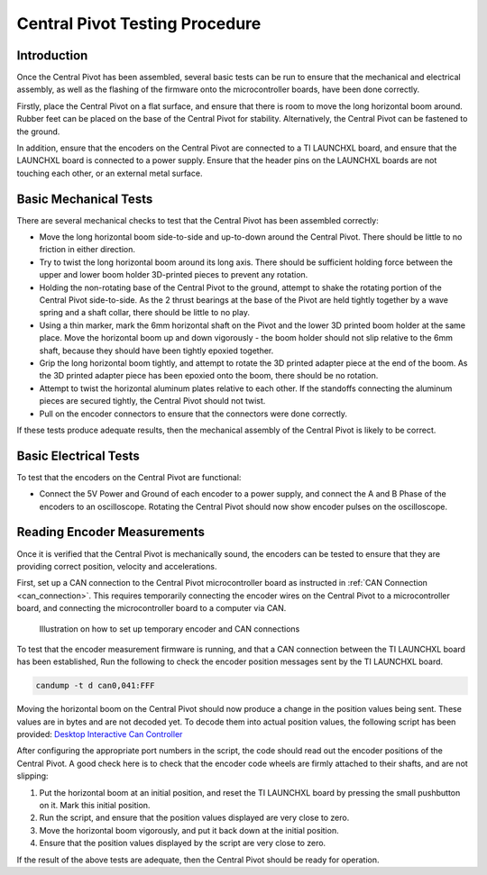 .. _basic_tests_pivot:

Central Pivot Testing Procedure
===============================

Introduction
------------

Once the Central Pivot has been assembled, several basic tests can be run to ensure that the mechanical and
electrical assembly, as well as the flashing of the firmware onto the microcontroller boards, have been done
correctly.

Firstly, place the Central Pivot on a flat surface, and ensure that there is room to move the long horizontal
boom around. Rubber feet can be placed on the base of the Central Pivot for stability. Alternatively, the Central Pivot
can be fastened to the ground.

In addition, ensure that the encoders on the Central Pivot are connected to a TI LAUNCHXL board, and ensure
that the LAUNCHXL board is connected to a power supply. Ensure that the header pins on the LAUNCHXL boards are not
touching each other, or an external metal surface.

Basic Mechanical Tests
----------------------

There are several mechanical checks to test that the Central Pivot has been assembled correctly:

- Move the long horizontal boom side-to-side and up-to-down around the Central Pivot. There should be little to no
  friction in either direction.

- Try to twist the long horizontal boom around its long axis. There should be sufficient holding force between the
  upper and lower boom holder 3D-printed pieces to prevent any rotation.

- Holding the non-rotating base of the Central Pivot to the ground, attempt to shake the rotating portion of the
  Central Pivot side-to-side. As the 2 thrust bearings at the base of the Pivot are held tightly together by a wave
  spring and a shaft collar, there should be little to no play.

- Using a thin marker, mark the 6mm horizontal shaft on the Pivot and the lower 3D printed boom holder at the same
  place. Move the horizontal boom up and down vigorously - the boom holder should not slip relative to the 6mm shaft,
  because they should have been tightly epoxied together.

- Grip the long horizontal boom tightly, and attempt to rotate the 3D printed adapter piece at the end of the boom.
  As the 3D printed adapter piece has been epoxied onto the boom, there should be no rotation.

- Attempt to twist the horizontal aluminum plates relative to each other. If the standoffs connecting the aluminum
  pieces are secured tightly, the Central Pivot should not twist.

- Pull on the encoder connectors to ensure that the connectors were done correctly. 

If these tests produce adequate results, then the mechanical assembly of the Central Pivot is likely to be correct.

Basic Electrical Tests
----------------------

To test that the encoders on the Central Pivot are functional:

- Connect the 5V Power and Ground of each encoder to a power supply, and connect the A and B Phase of the encoders to
  an oscilloscope. Rotating the Central Pivot should now show encoder pulses on the oscilloscope.

Reading Encoder Measurements
----------------------------

Once it is verified that the Central Pivot is mechanically sound, the encoders can be tested to ensure that they are
providing correct position, velocity and accelerations.

First, set up a CAN connection to the Central Pivot microcontroller board as instructed in :ref:`CAN Connection <can_connection>`.
This requires temporarily connecting the encoder wires on the Central Pivot to a microcontroller board, and connecting 
the microcontroller board to a computer via CAN.

.. figure:: leg_images/can_interface_2.PNG

   Illustration on how to set up temporary encoder and CAN connections

To test that the encoder measurement firmware is running, and that a CAN connection between the TI LAUNCHXL board has
been established, Run the following to check the encoder position messages sent by the TI LAUNCHXL board.

.. code:: bash

    candump -t d can0,041:FFF

Moving the horizontal boom on the Central Pivot should now produce a change in the position values being sent. These
values are in bytes and are not decoded yet. To decode them into actual position values, the following script has been
provided: `Desktop Interactive Can Controller <https://github.com/OpenSim2Real/desktop-interactive-can-controller>`_

After configuring the appropriate port numbers in the script, the code should read out the encoder positions of the
Central Pivot. A good check here is to check that the encoder code wheels are firmly attached to their shafts, and
are not slipping:

1. Put the horizontal boom at an initial position, and reset the TI LAUNCHXL board by pressing the small pushbutton on
   it. Mark this initial position.
2. Run the script, and ensure that the position values displayed are very close to zero.
3. Move the horizontal boom vigorously, and put it back down at the initial position.
4. Ensure that the position values displayed by the script are very close to zero.

If the result of the above tests are adequate, then the Central Pivot should be ready for operation.
